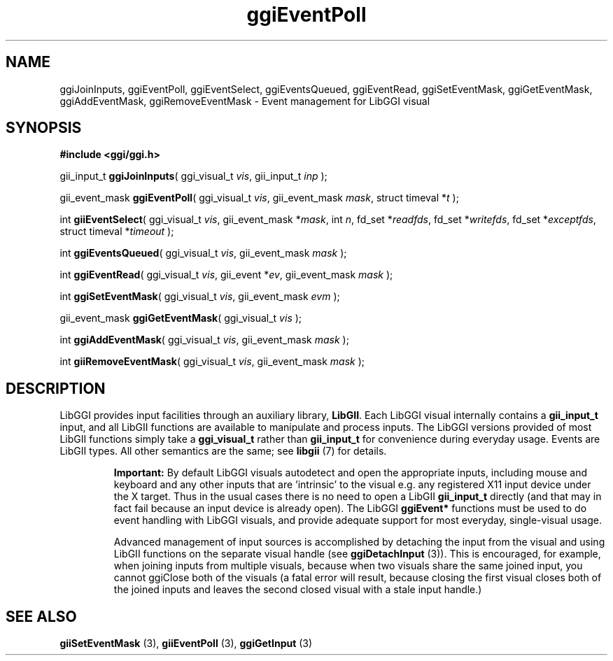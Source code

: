 .TH "ggiEventPoll" 3 GGI
.SH NAME
ggiJoinInputs, ggiEventPoll, ggiEventSelect, ggiEventsQueued, ggiEventRead, ggiSetEventMask, ggiGetEventMask, ggiAddEventMask, ggiRemoveEventMask \- Event management for LibGGI visual
.SH SYNOPSIS
\fB#include <ggi/ggi.h>\fR

gii_input_t \fBggiJoinInputs\fR( ggi_visual_t \fIvis\fR, gii_input_t \fIinp\fR );

gii_event_mask \fBggiEventPoll\fR( ggi_visual_t \fIvis\fR, gii_event_mask \fImask\fR, struct timeval *\fIt\fR );

int \fBgiiEventSelect\fR( ggi_visual_t \fIvis\fR, gii_event_mask *\fImask\fR, int \fIn\fR, fd_set *\fIreadfds\fR, fd_set *\fIwritefds\fR, fd_set *\fIexceptfds\fR, struct timeval *\fItimeout\fR );

int \fBggiEventsQueued\fR( ggi_visual_t \fIvis\fR, gii_event_mask \fImask\fR );

int \fBggiEventRead\fR( ggi_visual_t \fIvis\fR, gii_event *\fIev\fR, gii_event_mask \fImask\fR );

int \fBggiSetEventMask\fR( ggi_visual_t \fIvis\fR, gii_event_mask \fIevm\fR );

gii_event_mask \fBggiGetEventMask\fR( ggi_visual_t \fIvis\fR );

int \fBggiAddEventMask\fR( ggi_visual_t \fIvis\fR, gii_event_mask \fImask\fR );

int \fBgiiRemoveEventMask\fR( ggi_visual_t \fIvis\fR, gii_event_mask \fImask\fR );
.SH DESCRIPTION
LibGGI provides input facilities through an auxiliary library, \fBLibGII\fR. Each LibGGI visual internally contains a \fBgii_input_t\fR input, and all LibGII functions are available to manipulate and process inputs. The LibGGI versions provided of most LibGII functions simply take a \fBggi_visual_t\fR rather than \fBgii_input_t\fR for convenience during everyday usage. Events are LibGII types. All other semantics are the same; see \fBlibgii\fR (7) for details.

.RS
\fBImportant:\fR
By default LibGGI visuals autodetect and open the appropriate inputs, including mouse and keyboard and any other inputs that are 'intrinsic' to the visual e.g. any registered X11 input device under the X target. Thus in the usual cases there is no need to open a LibGII \fBgii_input_t\fR directly (and that may in fact fail because an input device is already open). The LibGGI \fBggiEvent*\fR functions must be used to do event handling with LibGGI visuals, and provide adequate support for most everyday, single-visual usage.

Advanced management of input sources is accomplished by detaching the input from the visual and using LibGII functions on the separate visual handle (see \fBggiDetachInput\fR (3)). This is encouraged, for example, when joining inputs from multiple visuals, because when two visuals share the same joined input, you cannot ggiClose both of the visuals (a fatal error will result, because closing the first visual closes both of the joined inputs and leaves the second closed visual with a stale input handle.)
.RE
.SH SEE ALSO
\fBgiiSetEventMask\fR (3), \fBgiiEventPoll\fR (3), \fBggiGetInput\fR (3) 
